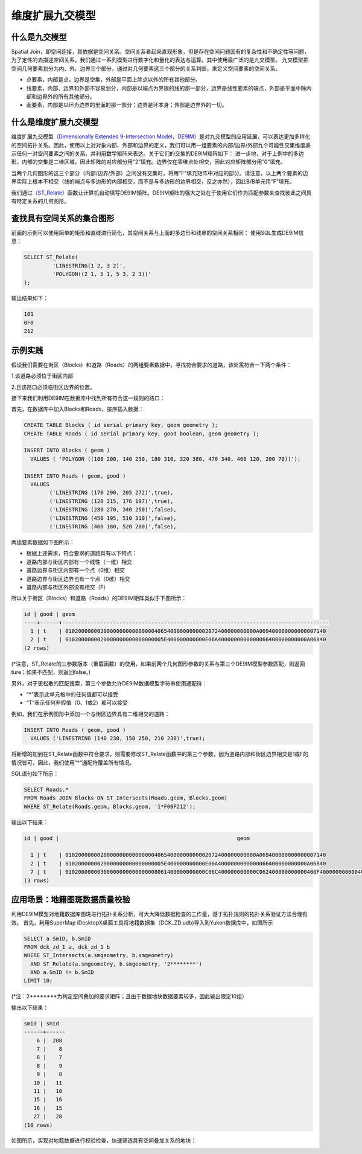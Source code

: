 维度扩展九交模型
================

什么是九交模型  
--------------

Spatial Join，即空间连接，其依据是空间关系。空间关系看起来直观形象，但是存在空间问题固有的复杂性和不确定性等问题，为了定性的去描述空间关系，我们通过一系列模型进行数字化和量化的表达与运算。其中使用最广泛的是九交模型。
九交模型把空间几何要素划分为内、外、边界三个部分，通过对几何要素这三个部分的关系判断，来定义空间要素的空间关系。
|DE9IM| 

+ 点要素，内部是点，边界是空集，外部是平面上除点以外的所有其他部分。 
+ 线要素，内部、边界和外部不容易划分，内部是以端点为界限的线的那一部分，边界是线性要素的端点，外部是平面中除内部和边界外的所有其他部分。
+ 面要素，内部是以环为边界的里面的那一部分；边界是环本身；外部是边界外的一切。

什么是维度扩展九交模型
----------------------

维度扩展九交模型\ `（Dimensionally Extended 9-Intersection
Model，DE9IM） <https://en.wikipedia.org/wiki/DE-9IM>`__\ 是对九交模型的应用延展，可以表达更加多样化的空间拓扑关系。因此，使用以上对对象内部、外部和边界的定义，我们可以用一组要素的内部/边界/外部九个可能性交集维度表示任何一对空间要素之间的关系，并利用数学矩阵来表达。关于它们的交集的DE9IM矩阵如下：
|Matrix|
进一步地，对于上例中的多边形，内部的交集是二维区域，因此矩阵的对应部分用”2”填充。边界仅在零维点处相交，因此对应矩阵部分用”0”填充。

当两个几何图形的这三个部分（内部/边界/外部）之间没有交集时，将用”F”填充矩阵中对应的部分。请注意，以上两个要素的边界实际上根本不相交（线的端点与多边形的内部相交，而不是与多边形的边界相交，反之亦然），因此B/B单元用”F”填充。
|Pic_Matrix|

我们通过\ `（ST_Relate） <http://postgis.net/docs/ST_Relate.html>`__\ 函数让计算机自动填写DE9IM矩阵。DE9IM矩阵的强大之处在于使用它们作为匹配参数来查找彼此之间具有特定关系的几何图形。

查找具有空间关系的集合图形
--------------------------

前面的示例可以使用简单的矩形和直线进行简化，其空间关系与上面的多边形和线串的空间关系相同：
|Pic|
使用SQL生成DE9IM信息：

.. code:: SQL

   SELECT ST_Relate(
            'LINESTRING(1 2, 3 2)',
            'POLYGON((2 1, 5 1, 5 3, 2 3))'
   );

输出结果如下：

.. code:: text

   101
   0F0
   212

示例实践
------------

假设我们需要在街区（Blocks）和道路（Roads）的两组要素数据中，寻找符合要求的道路，该处需符合一下两个条件：

1.该道路必须位于街区内部

2.且该路口必须临街区边界的位置。

接下来我们利用DE9IM在数据库中找到所有符合这一规则的路口：

首先，在数据库中加入Blocks和Roads，按序插入数据：

.. code:: SQL

   CREATE TABLE Blocks ( id serial primary key, geom geometry );
   CREATE TABLE Roads ( id serial primary key, good boolean, geom geometry );

   INSERT INTO Blocks ( geom )
     VALUES ( 'POLYGON ((100 200, 140 230, 180 310, 320 380, 470 340, 460 120, 200 70))');

   INSERT INTO Roads ( geom, good )
     VALUES
           ('LINESTRING (170 290, 205 272)',true),
           ('LINESTRING (120 215, 176 197)',true),
           ('LINESTRING (280 270, 340 250)',false),
           ('LINESTRING (450 195, 510 310)',false),
           ('LINESTRING (460 180, 520 200)',false),

两组要素数据如下图所示： 
|example|

+ 根据上述需求，符合要求的道路具有以下特点： 
+ 道路内部与街区内部有一个线性（一维）相交 
+ 道路边界与街区内部有一个点（0维）相交 
+ 道路边界与街区边界也有一个点（0维）相交 
+ 道路内部与街区外部没有相交（F）

所以关于街区（Blocks）和道路（Roads）的DE9IM矩阵类似于下图所示：
|DE9IM_Matrix|

.. code:: text

   id | good | geom
   ----+------+------------------------------------------------------------------------------------
     1 | t    | 010200000002000000000000000040654000000000002072400000000000A069400000000000007140
     2 | t    | 0102000000020000000000000000005E400000000000E06A4000000000000066400000000000A06840
   (2 rows)

(*注意，ST_Relate的三参数版本（重载函数）的使用，如果前两个几何图形参数的关系与第三个DE9IM模型参数匹配，则返回ture；如果不匹配，则返回false。)

另外，对于更松散的匹配搜索，第三个参数允许DE9IM数据模型字符串使用通配符：

+ “*”表示此单元格中的任何值都可以接受
+ “T”表示任何非假值（0、1或2）都可以接受


例如，我们在示例图形中添加一个与街区边界具有二维相交的道路：

.. code:: SQL

   INSERT INTO Roads ( geom, good )
     VALUES ('LINESTRING (140 230, 150 250, 210 230)',true);

|example_PlusResult|

将新增的加到在ST_Relate函数中符合要求，则需要修改ST_Relate函数中的第三个参数，因为道路内部和街区边界相交是1或F的情况皆可，因此，我们使用”*“通配符覆盖所有情况。

|DE9IM_PlusMatrix|
  

SQL语句如下所示：

.. code:: SQL

   SELECT Roads.*
   FROM Roads JOIN Blocks ON ST_Intersects(Roads.geom, Blocks.geom)
   WHERE ST_Relate(Roads.geom, Blocks.geom, '1*F00F212');

输出以下结果：

.. code:: text

   id | good |                                                        geom

     1 | t    | 010200000002000000000000000040654000000000002072400000000000A069400000000000007140
     2 | t    | 0102000000020000000000000000005E400000000000E06A4000000000000066400000000000A06840
     7 | t    | 01020000000300000000000000008061400000000000C06C400000000000C062400000000000406F400000000000406A400000000000C06C40
   (3 rows)

应用场景：地籍图斑数据质量校验
------------------------------

利用DE9IM模型对地籍数据库图斑进行拓扑关系分析，可大大降低数据检查的工作量，基于拓扑规则的拓扑关系验证方法合理有效。
首先，利用SuperMap
iDesktopX桌面工具将地籍数据集（DCK_ZD.udb)导入到Yukon数据库中，如图所示
|DCK_ZD|

.. code:: SQL

   SELECT a.SmID, b.SmID
   FROM dck_zd_1 a, dck_zd_1 b
   WHERE ST_Intersects(a.smgeometry, b.smgeometry)
     AND ST_Relate(a.smgeometry, b.smgeometry, '2********')
     AND a.SmID != b.SmID
   LIMIT 10;

(*注：2********为判定空间叠加的要求矩阵；且由于数据地块数据要素较多，因此输出限定10组）

输出以下结果：

.. code:: text

   smid | smid
   ------+------
       6 |  208
       7 |    8
       8 |    7
       8 |    9
       9 |    8
      10 |   11
      11 |   10
      15 |   16
      16 |   15
      27 |   28
   (10 rows)

如图所示，实现对地籍数据进行校验检查，快速筛选具有空间叠加关系的地块：

|DCK_ZD_Result|

.. |DE9IM| image:: /_static/images/DE9IM.png
.. |Matrix| image:: /_static/images/Matrix.png
.. |Pic_Matrix| image:: /_static/images/Pic_Matrix.png
.. |Pic| image:: /_static/images/Pic.png
.. |example_Plus| image:: /_static/images/example_Plus.png
.. |example_PlusResult| image:: /_static/images/example_PlusResult.png
.. |DCK_ZD| image:: /_static/images/DCK_ZD.png
.. |DCK_ZD_Result| image:: /_static/images/DCK_ZD_Result.png
.. |DE9IM_Matrix| image:: /_static/images/DE9IM_Matrix.png
.. |DE9IM_PlusMatrix| image:: /_static/images/DE9IM_PlusMatrix.png
.. |example| image:: /_static/images/example.png
